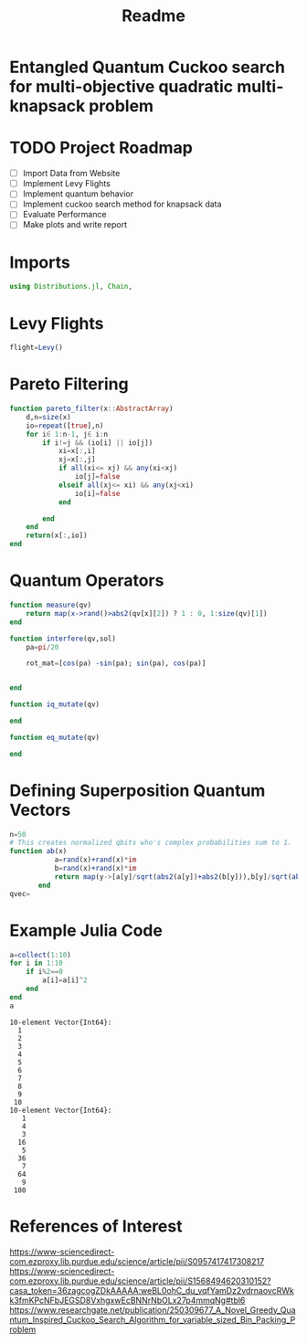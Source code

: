 #+TITLE: Readme
#+PROPERTY: header-args :tangle project.jl
#+STARTUP: showeverything

* Entangled Quantum Cuckoo search for multi-objective quadratic multi-knapsack problem

* TODO Project Roadmap
SCHEDULED: <2021-10-20 Wed>
- [ ] Import Data from Website
- [ ] Implement Levy Flights
- [ ] Implement quantum behavior
- [ ] Implement cuckoo search method for knapsack data
- [ ] Evaluate Performance
- [ ] Make plots and write report

* Imports
#+begin_src julia
using Distributions.jl, Chain,
#+end_src

* Levy Flights
#+begin_src julia
flight=Levy()

#+end_src

* Pareto Filtering
#+begin_src julia
function pareto_filter(x::AbstractArray)
	d,n=size(x)
	io=repeat([true],n)
	for i∈ 1:n-1, j∈ i:n
		if i!=j && (io[i] || io[j])
			xi=x[:,i]
			xj=x[:,j]
			if all(xi<= xj) && any(xi<xj)
				io[j]=false
			elseif all(xj<= xi) && any(xj<xi)
				io[i]=false
			end

		end
	end
	return(x[:,io])
end
#+end_src

* Quantum Operators
#+begin_src julia
function measure(qv)
    return map(x->rand()>abs2(qv[x][2]) ? 1 : 0, 1:size(qv)[1])
end

function interfere(qv,sol)
    pa=pi/20

    rot_mat=[cos(pa) -sin(pa); sin(pa), cos(pa)]


end

function iq_mutate(qv)

end

function eq_mutate(qv)

end
#+end_src

#+RESULTS:

* Defining Superposition Quantum Vectors
#+begin_src julia
n=50
# This creates normalized qbits who's complex probabilities sum to 1.
function ab(x)
           a=rand(x)+rand(x)*im
           b=rand(x)+rand(x)*im
           return map(y->[a[y]/sqrt(abs2(a[y])+abs2(b[y])),b[y]/sqrt(abs2(a[y])+abs2(b[y]))],1:x)
       end
qvec=
#+end_src

#+RESULTS:

* Example Julia Code
#+begin_src julia :eval no-export :results output :exports both
a=collect(1:10)
for i in 1:10
    if i%2==0
        a[i]=a[i]^2
    end
end
a
#+end_src

#+RESULTS:
#+begin_example
10-element Vector{Int64}:
  1
  2
  3
  4
  5
  6
  7
  8
  9
 10
10-element Vector{Int64}:
   1
   4
   3
  16
   5
  36
   7
  64
   9
 100
#+end_example


* References of Interest
https://www-sciencedirect-com.ezproxy.lib.purdue.edu/science/article/pii/S0957417417308217
https://www-sciencedirect-com.ezproxy.lib.purdue.edu/science/article/pii/S1568494620310152?casa_token=36zagcogZDkAAAAA:weBL0ohC_du_vqfYamDz2vdrnaovcRWkk3fmKPcNFbJEGSD8VxhgxwEcBNNrNbOLx27p4mmqNg#tbl6
https://www.researchgate.net/publication/250309677_A_Novel_Greedy_Quantum_Inspired_Cuckoo_Search_Algorithm_for_variable_sized_Bin_Packing_Problem
